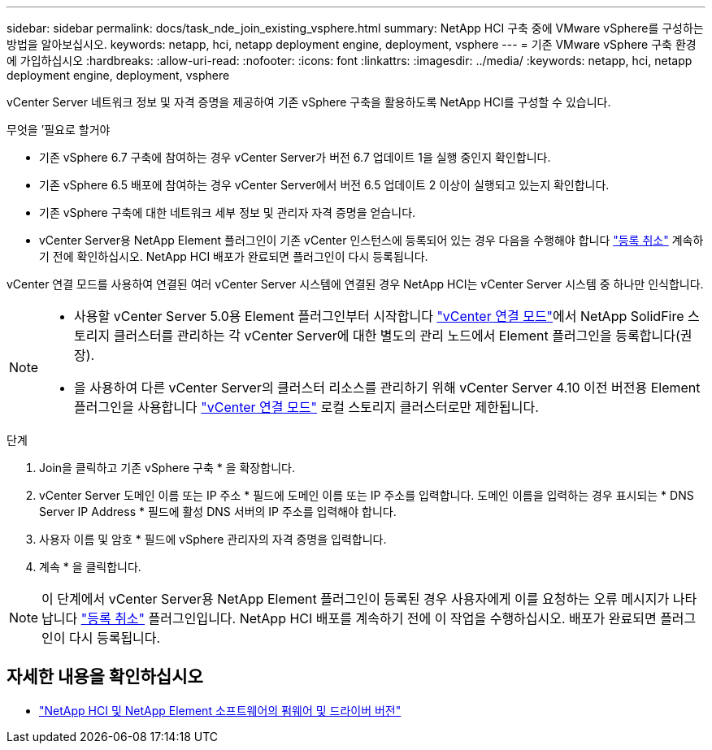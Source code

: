 ---
sidebar: sidebar 
permalink: docs/task_nde_join_existing_vsphere.html 
summary: NetApp HCI 구축 중에 VMware vSphere를 구성하는 방법을 알아보십시오. 
keywords: netapp, hci, netapp deployment engine, deployment, vsphere 
---
= 기존 VMware vSphere 구축 환경에 가입하십시오
:hardbreaks:
:allow-uri-read: 
:nofooter: 
:icons: font
:linkattrs: 
:imagesdir: ../media/
:keywords: netapp, hci, netapp deployment engine, deployment, vsphere


[role="lead"]
vCenter Server 네트워크 정보 및 자격 증명을 제공하여 기존 vSphere 구축을 활용하도록 NetApp HCI를 구성할 수 있습니다.

.무엇을 &#8217;필요로 할거야
* 기존 vSphere 6.7 구축에 참여하는 경우 vCenter Server가 버전 6.7 업데이트 1을 실행 중인지 확인합니다.
* 기존 vSphere 6.5 배포에 참여하는 경우 vCenter Server에서 버전 6.5 업데이트 2 이상이 실행되고 있는지 확인합니다.
* 기존 vSphere 구축에 대한 네트워크 세부 정보 및 관리자 자격 증명을 얻습니다.
* vCenter Server용 NetApp Element 플러그인이 기존 vCenter 인스턴스에 등록되어 있는 경우 다음을 수행해야 합니다 https://docs.netapp.com/us-en/vcp/task_vcp_unregister.html["등록 취소"^] 계속하기 전에 확인하십시오. NetApp HCI 배포가 완료되면 플러그인이 다시 등록됩니다.


vCenter 연결 모드를 사용하여 연결된 여러 vCenter Server 시스템에 연결된 경우 NetApp HCI는 vCenter Server 시스템 중 하나만 인식합니다.

[NOTE]
====
* 사용할 vCenter Server 5.0용 Element 플러그인부터 시작합니다 https://docs.netapp.com/us-en/vcp/vcp_concept_linkedmode.html["vCenter 연결 모드"^]에서 NetApp SolidFire 스토리지 클러스터를 관리하는 각 vCenter Server에 대한 별도의 관리 노드에서 Element 플러그인을 등록합니다(권장).
* 을 사용하여 다른 vCenter Server의 클러스터 리소스를 관리하기 위해 vCenter Server 4.10 이전 버전용 Element 플러그인을 사용합니다 https://docs.netapp.com/us-en/vcp/vcp_concept_linkedmode.html["vCenter 연결 모드"^] 로컬 스토리지 클러스터로만 제한됩니다.


====
.단계
. Join을 클릭하고 기존 vSphere 구축 * 을 확장합니다.
. vCenter Server 도메인 이름 또는 IP 주소 * 필드에 도메인 이름 또는 IP 주소를 입력합니다. 도메인 이름을 입력하는 경우 표시되는 * DNS Server IP Address * 필드에 활성 DNS 서버의 IP 주소를 입력해야 합니다.
. 사용자 이름 및 암호 * 필드에 vSphere 관리자의 자격 증명을 입력합니다.
. 계속 * 을 클릭합니다.



NOTE: 이 단계에서 vCenter Server용 NetApp Element 플러그인이 등록된 경우 사용자에게 이를 요청하는 오류 메시지가 나타납니다 https://docs.netapp.com/us-en/vcp/task_vcp_unregister.html["등록 취소"^] 플러그인입니다. NetApp HCI 배포를 계속하기 전에 이 작업을 수행하십시오. 배포가 완료되면 플러그인이 다시 등록됩니다.

[discrete]
== 자세한 내용을 확인하십시오

* https://kb.netapp.com/Advice_and_Troubleshooting/Hybrid_Cloud_Infrastructure/NetApp_HCI/Firmware_and_driver_versions_in_NetApp_HCI_and_NetApp_Element_software["NetApp HCI 및 NetApp Element 소프트웨어의 펌웨어 및 드라이버 버전"^]

